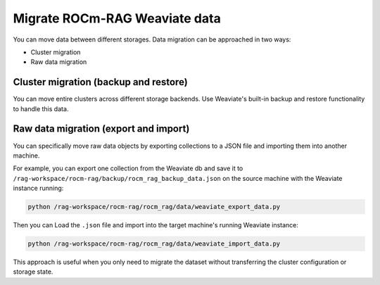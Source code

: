 .. meta::
  :description: Migrate Weaviate data between different storages
  :keywords: RAG, ROCm, Weaviate, how-to, data, migration

******************************
Migrate ROCm-RAG Weaviate data
******************************

You can move data between different storages. Data migration can be approached in two ways:

- Cluster migration
- Raw data migration

Cluster migration (backup and restore)
--------------------------------------

You can move entire clusters across different storage backends. Use Weaviate's built-in backup and restore functionality to handle this data.

Raw data migration (export and import)
--------------------------------------

You can specifically move raw data objects by exporting collections to a JSON file and importing them into another machine.
 
For example, you can export one collection from the Weaviate db and save it to ``/rag-workspace/rocm-rag/backup/rocm_rag_backup_data.json`` 
on the source machine with the Weaviate instance running:

.. code:: py

  python /rag-workspace/rocm-rag/rocm_rag/data/weaviate_export_data.py

Then you can Load the ``.json`` file and import into the target machine's running Weaviate instance:

.. code:: py

  python /rag-workspace/rocm-rag/rocm_rag/data/weaviate_import_data.py

This approach is useful when you only need to migrate the dataset without transferring the cluster configuration or storage state.